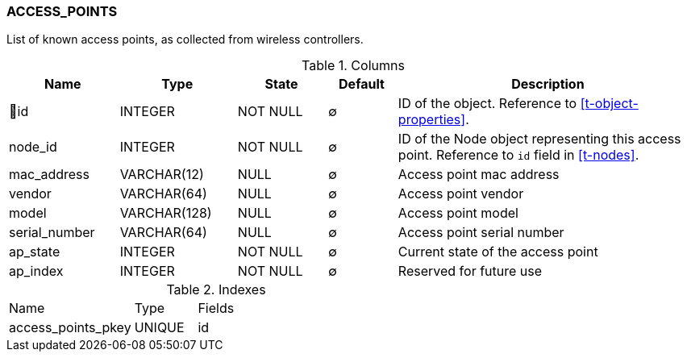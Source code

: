 [[t-access-points]]
=== ACCESS_POINTS

List of known access points, as collected from wireless controllers.

.Columns
[cols="16,17,13,10,44a"]
|===
|Name|Type|State|Default|Description

|🔑id
|INTEGER
|NOT NULL
|∅
|ID of the object. Reference to <<t-object-properties>>.

|node_id
|INTEGER
|NOT NULL
|∅
|ID of the Node object representing this access point. Reference to `id` field in <<t-nodes>>.

|mac_address
|VARCHAR(12)
|NULL
|∅
|Access point mac address

|vendor
|VARCHAR(64)
|NULL
|∅
|Access point vendor

|model
|VARCHAR(128)
|NULL
|∅
|Access point model

|serial_number
|VARCHAR(64)
|NULL
|∅
|Access point serial number

|ap_state
|INTEGER
|NOT NULL
|∅
|Current state of the access point

|ap_index
|INTEGER
|NOT NULL
|∅
|Reserved for future use
|===

.Indexes
[cols="30,15,55a"]
|===
|Name|Type|Fields
|access_points_pkey
|UNIQUE
|id

|===
